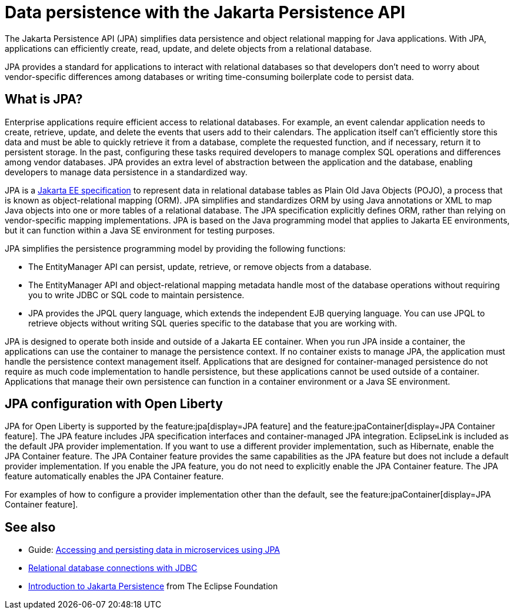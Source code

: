 // Copyright (c) 2020,2021 IBM Corporation and others.
// Licensed under Creative Commons Attribution-NoDerivatives
// 4.0 International (CC BY-ND 4.0)
//   https://creativecommons.org/licenses/by-nd/4.0/
//
// Contributors:
//     IBM Corporation
//
:page-description:
:seo-title: Data persistence with the Jakarta Persistence API (JPA)
:seo-description:
:page-layout: general-reference
:page-type: general
= Data persistence with the Jakarta Persistence API

The Jakarta Persistence API (JPA) simplifies data persistence and object relational mapping for Java applications. With JPA, applications can efficiently create, read, update, and delete objects from a relational database.

JPA provides a standard for applications to interact with relational databases so that developers don't need to worry about vendor-specific differences among databases or writing time-consuming boilerplate code to persist data.

== What is JPA?

Enterprise applications require efficient access to relational databases. For example, an event calendar application needs to create, retrieve, update, and delete the events that users add to their calendars. The application itself can't efficiently store this data and must be able to quickly retrieve it from a database, complete the requested function, and if necessary, return it to persistent storage. In the past, configuring these tasks required developers to manage complex SQL operations and differences among vendor databases. JPA provides an extra level of abstraction between the application and the database, enabling developers to manage data persistence in a standardized way.

JPA is a https://jakarta.ee/specifications/persistence/[Jakarta EE specification] to represent data in relational database tables as Plain Old Java Objects (POJO), a process that is known as object-relational mapping (ORM). JPA simplifies and standardizes ORM by using Java annotations or XML to map Java objects into one or more tables of a relational database. The JPA specification explicitly defines ORM, rather than relying on vendor-specific mapping implementations. JPA is based on the Java programming model that applies to Jakarta EE environments, but it can function within a Java SE environment for testing purposes.

JPA simplifies the persistence programming model by providing the following functions:

- The EntityManager API can persist, update, retrieve, or remove objects from a database.
- The EntityManager API and object-relational mapping metadata handle most of the database operations without requiring you to write JDBC or SQL code to maintain persistence.
- JPA provides the JPQL query language, which extends the independent EJB querying language. You can use JPQL to retrieve objects without writing SQL queries specific to the database that you are working with.

JPA is designed to operate both inside and outside of a Jakarta EE container. When you run JPA inside a container, the applications can use the container to manage the persistence context. If no container exists to manage JPA, the application must handle the persistence context management itself. Applications that are designed for container-managed persistence do not require as much code implementation to handle persistence, but these applications cannot be used outside of a container. Applications that manage their own persistence can function in a container environment or a Java SE environment.

== JPA configuration with Open Liberty

JPA for Open Liberty is supported by the feature:jpa[display=JPA feature] and the feature:jpaContainer[display=JPA Container feature]. The JPA feature includes JPA specification interfaces and container-managed JPA integration. EclipseLink is included as the default JPA provider implementation. If you want to use a different provider implementation, such as Hibernate, enable the JPA Container feature. The JPA Container feature provides the same capabilities as the JPA feature but does not include a default provider implementation. If you enable the JPA feature, you do not need to explicitly enable the JPA Container feature. The JPA feature automatically enables the JPA Container feature.

For examples of how to configure a provider implementation other than the default, see the feature:jpaContainer[display=JPA Container feature].

== See also

- Guide: link:/guides/jpa-intro.html[Accessing and persisting data in microservices using JPA]
- xref:relational-database-connections-JDBC.adoc[Relational database connections with JDBC]
- https://eclipse-ee4j.github.io/jakartaee-tutorial/persistence-intro.html#BNBPZ[Introduction to Jakarta Persistence] from The Eclipse Foundation
